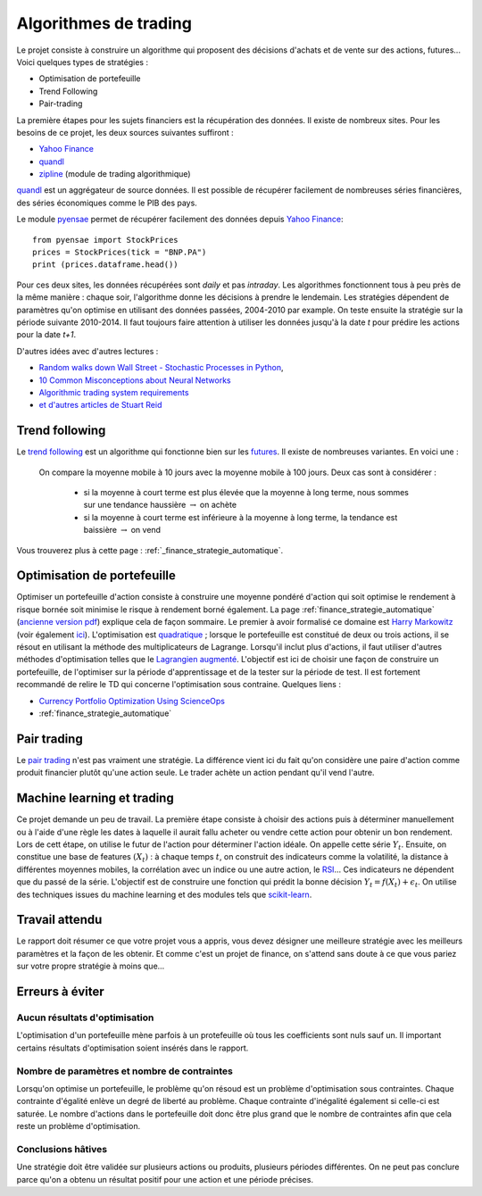 
.. _l-proj_finance:

Algorithmes de trading
======================

Le projet consiste à construire un algorithme qui proposent des décisions d'achats et de vente
sur des actions, futures... Voici quelques types de stratégies :

- Optimisation de portefeuille
- Trend Following
- Pair-trading


La première étapes pour les sujets financiers est la récupération des données. 
Il existe de nombreux sites. Pour les besoins de ce projet, 
les deux sources suivantes suffiront :

- `Yahoo Finance <https://fr.finance.yahoo.com/>`_
- `quandl <http://www.quandl.com/>`_
- `zipline <https://github.com/quantopian/zipline>`_ (module de trading algorithmique)

`quandl <http://www.quandl.com/>`_ est un aggrégateur de source données. Il
est possible de récupérer facilement de nombreuses séries financières, des séries économiques
comme le PIB des pays.

Le module `pyensae <http://www.xavierdupre.fr/app/pyensae/helpsphinx/index.html>`_
permet de récupérer facilement des données depuis 
`Yahoo Finance <https://fr.finance.yahoo.com/>`_::

    from pyensae import StockPrices
    prices = StockPrices(tick = "BNP.PA")
    print (prices.dataframe.head())

Pour ces deux sites, les données récupérées sont *daily* et pas *intraday*.
Les algorithmes fonctionnent tous à peu près de la même manière : chaque soir,
l'algorithme donne les décisions à prendre le lendemain.
Les stratégies dépendent de paramètres qu'on optimise en utilisant des données passées, 
2004-2010 par example. On teste ensuite la stratégie sur la période suivante 2010-2014.
Il faut toujours faire attention à utiliser les données jusqu'à la date *t* pour
prédire les actions pour la date *t+1*.

D'autres idées avec d'autres lectures :

* `Random walks down Wall Street - Stochastic Processes in Python  <http://www.stuartreid.co.za/random-walks-down-wall-street-stochastic-processes-in-python/>`_,
* `10 Common Misconceptions about Neural Networks <http://www.stuartreid.co.za/misconceptions-about-neural-networks/>`_
* `Algorithmic trading system requirements <http://www.stuartreid.co.za/algorithmic-trading-system-requirements-post/>`_
* `et d'autres articles de Stuart Reid <http://www.stuartreid.co.za/one-year-later-metapost-computational-finance-blog/>`_

.. _l-fi-trend:

Trend following
---------------

Le `trend following <http://en.wikipedia.org/wiki/Trend_following>`_ est un algorithme
qui fonctionne bien sur les `futures <http://fr.wikipedia.org/wiki/Contrat_%C3%A0_terme>`_.
Il existe de nombreuses variantes. En voici une :

    On compare la moyenne mobile à 10 jours avec la moyenne mobile à 100 jours. 
    Deux cas sont à considérer :

        - si la moyenne à court terme est plus élevée que la moyenne à long terme, nous sommes sur une tendance haussière :math:`\rightarrow` on achète
        - si la moyenne à court terme est inférieure à la moyenne à long terme, la tendance est baissière :math:`\rightarrow` on vend

Vous trouverez plus à cette page :
:ref:`_finance_strategie_automatique`.

.. _l-fi-port:

Optimisation de portefeuille
----------------------------

Optimiser un portefeuille d'action consiste à construire une moyenne pondéré d'action 
qui soit optimise le rendement à risque bornée soit minimise le risque à 
rendement borné également. La page 
:ref:`finance_strategie_automatique`
(`ancienne version pdf <http://www.xavierdupre.fr/enseignement/projet_data/Gestion%20de%20Portefeuille.pdf>`_)
explique 
cela de façon sommaire. Le premier à avoir formalisé ce domaine est 
`Harry Markowitz <http://en.wikipedia.org/wiki/Harry_Markowitz>`_ 
(voir également `ici <http://fr.wikipedia.org/wiki/Th%C3%A9orie_moderne_du_portefeuille>`_). 
L'optimisation est `quadratique <http://fr.wikipedia.org/wiki/Optimisation_quadratique>`_ ;  
lorsque le portefeuille est constitué de deux ou trois actions, il se résout en utilisant 
la méthode des multiplicateurs de Lagrange. Lorsqu'il inclut plus d'actions, 
il faut utiliser d'autres méthodes d'optimisation telles que 
le `Lagrangien augmenté <http://en.wikipedia.org/wiki/Augmented_Lagrangian_method>`_. 
L'objectif est ici de choisir une façon de construire un portefeuille, 
de l'optimiser sur la période d'apprentissage et de la tester sur la période de test. 
Il est fortement recommandé de relire le TD qui concerne l'optimisation sous contraine.
Quelques liens :

* `Currency Portfolio Optimization Using ScienceOps <http://blog.yhathq.com/posts/currency-portfolio-optimization-using-scienceops.html>`_
* :ref:`finance_strategie_automatique`

.. _l-fi-pair:

Pair trading
------------

Le `pair trading <http://en.wikipedia.org/wiki/Pairs_trade>`_ n'est pas vraiment une 
stratégie. La différence vient ici du fait qu'on considère une paire d'action 
comme produit financier plutôt qu'une action seule.
Le trader achète un action pendant qu'il vend l'autre.

.. _l-fi-ml:

Machine learning et trading
---------------------------

Ce projet demande un peu de travail. La première étape consiste à choisir des actions puis à déterminer manuellement ou à l'aide d'une règle 
les dates à laquelle il aurait fallu acheter ou vendre cette action pour obtenir un bon rendement. Lors de cett étape,
on utilise le futur de l'action pour déterminer l'action idéale. On appelle cette série :math:`Y_t`.
Ensuite, on constitue une base de features :math:`(X_t)` : à chaque temps :math:`t`, on construit
des indicateurs comme la volatilité, la distance à différentes moyennes mobiles, la corrélation avec un indice ou
une autre action, le `RSI <http://fr.wikipedia.org/wiki/Relative_strength_index>`_... Ces indicateurs ne dépendent que du passé de la série.
L'objectif est de construire une fonction qui prédit la bonne décision :math:`Y_t = f(X_t) + \epsilon_t`. On utilise
des techniques issues du machine learning et des modules tels que `scikit-learn <http://scikit-learn.org/stable/>`_.



Travail attendu
---------------

Le rapport doit résumer ce que votre projet vous a appris, vous devez désigner 
une meilleure stratégie avec les meilleurs paramètres et la façon de les obtenir.
Et comme c'est un projet de finance, on s'attend sans doute à ce que vous pariez
sur votre propre stratégie à moins que...



Erreurs à éviter
----------------

Aucun résultats d'optimisation
++++++++++++++++++++++++++++++

L'optimisation d'un portefeuille mène parfois à un protefeuille où tous les coefficients
sont nuls sauf un. Il important certains résultats d'optimisation soient insérés dans le rapport.


Nombre de paramètres et nombre de contraintes
+++++++++++++++++++++++++++++++++++++++++++++

Lorsqu'on optimise un portefeuille, le problème qu'on résoud est un problème
d'optimisation sous contraintes. Chaque contrainte d'égalité enlève un degré de liberté au problème.
Chaque contrainte d'inégalité également si celle-ci est saturée. 
Le nombre d'actions dans le portefeuille doit donc être plus grand que le nombre de contraintes
afin que cela reste un problème d'optimisation.

Conclusions hâtives
+++++++++++++++++++

Une stratégie doit être validée sur plusieurs actions ou produits, plusieurs périodes différentes.
On ne peut pas conclure parce qu'on a obtenu un résultat positif
pour une action et une période précises.

